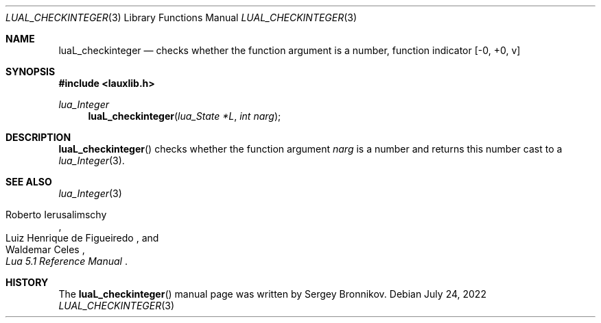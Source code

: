 .Dd $Mdocdate: July 24 2022 $
.Dt LUAL_CHECKINTEGER 3
.Os
.Sh NAME
.Nm luaL_checkinteger
.Nd checks whether the function argument is a number, function indicator
.Bq -0, +0, v
.Sh SYNOPSIS
.In lauxlib.h
.Ft lua_Integer
.Fn luaL_checkinteger "lua_State *L" "int narg"
.Sh DESCRIPTION
.Fn luaL_checkinteger
checks whether the function argument
.Fa narg
is a number and returns this number
cast to a
.Xr lua_Integer 3 .
.Sh SEE ALSO
.Xr lua_Integer 3
.Rs
.%A Roberto Ierusalimschy
.%A Luiz Henrique de Figueiredo
.%A Waldemar Celes
.%T Lua 5.1 Reference Manual
.Re
.Sh HISTORY
The
.Fn luaL_checkinteger
manual page was written by Sergey Bronnikov.
